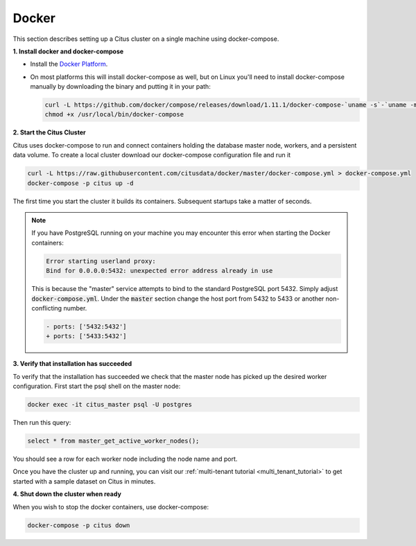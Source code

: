 .. _single_machine_docker:

Docker
======

This section describes setting up a Citus cluster on a single machine using docker-compose.

**1. Install docker and docker-compose**

* Install the `Docker Platform <https://www.docker.com/products/overview#/install_the_platform>`_.
* On most platforms this will install docker-compose as well, but on Linux you'll need to install docker-compose manually by downloading the binary and putting it in your path:

  .. code-block:: bash

    curl -L https://github.com/docker/compose/releases/download/1.11.1/docker-compose-`uname -s`-`uname -m` > /usr/local/bin/docker-compose
    chmod +x /usr/local/bin/docker-compose

**2. Start the Citus Cluster**

Citus uses docker-compose to run and connect containers holding the database master node, workers, and a persistent data volume. To create a local cluster download our docker-compose configuration file and run it

.. code-block:: bash

  curl -L https://raw.githubusercontent.com/citusdata/docker/master/docker-compose.yml > docker-compose.yml
  docker-compose -p citus up -d

The first time you start the cluster it builds its containers. Subsequent startups take a matter of seconds.

.. note::

  If you have PostgreSQL running on your machine you may encounter this error when starting the Docker containers:

  .. code::

    Error starting userland proxy:
    Bind for 0.0.0.0:5432: unexpected error address already in use

  This is because the "master" service attempts to bind to the standard PostgreSQL port 5432. Simply adjust :code:`docker-compose.yml`. Under the :code:`master` section change the host port from 5432 to 5433 or another non-conflicting number.

  .. code-block:: diff

    - ports: ['5432:5432']
    + ports: ['5433:5432']

**3. Verify that installation has succeeded**


To verify that the installation has succeeded we check that the master node has picked up the desired worker configuration. First start the psql shell on the master node:

.. code-block:: bash

  docker exec -it citus_master psql -U postgres

Then run this query:

.. code-block:: bash

  select * from master_get_active_worker_nodes();

You should see a row for each worker node including the node name and port.

Once you have the cluster up and running, you can visit our :ref:`multi-tenant tutorial <multi_tenant_tutorial>` to
get started with a sample dataset on Citus in minutes.

**4. Shut down the cluster when ready**

When you wish to stop the docker containers, use docker-compose:

.. code-block:: bash

  docker-compose -p citus down
